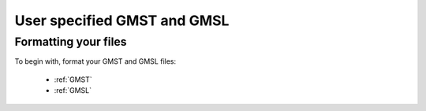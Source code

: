 User specified GMST and GMSL
----------------------------

Formatting your files
^^^^^^^^^^^^^^^^^^^^^

To begin with, format your GMST and GMSL files:

 - :ref:`GMST`
 - :ref:`GMSL`
